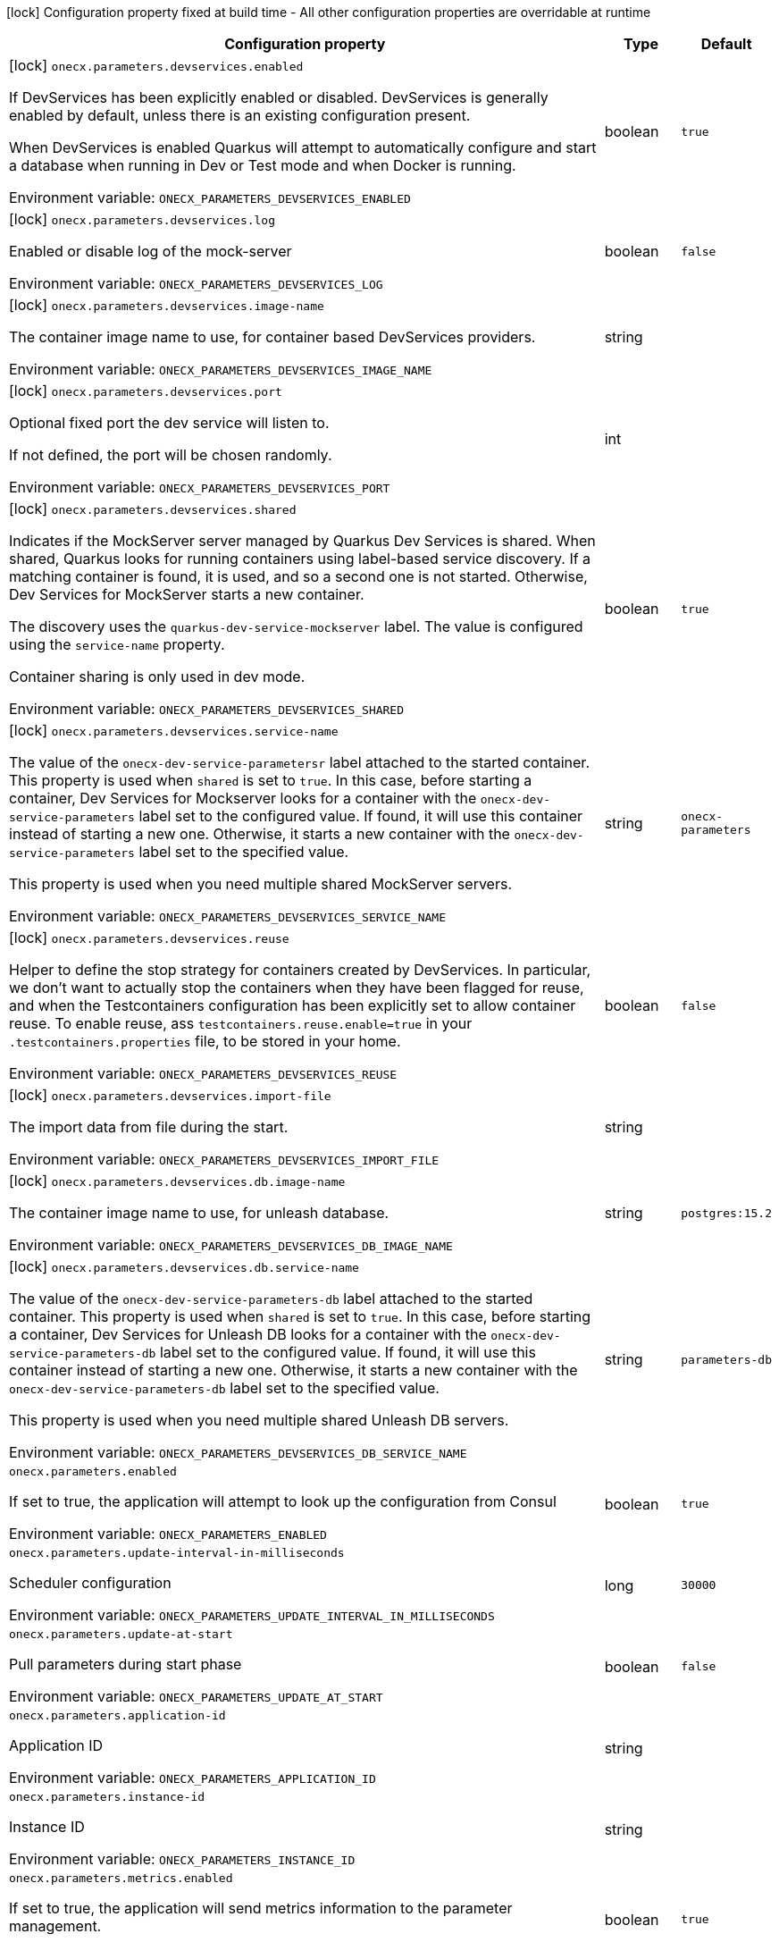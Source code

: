 :summaryTableId: onecx-parameters_onecx-parameters
[.configuration-legend]
icon:lock[title=Fixed at build time] Configuration property fixed at build time - All other configuration properties are overridable at runtime
[.configuration-reference.searchable, cols="80,.^10,.^10"]
|===

h|[.header-title]##Configuration property##
h|Type
h|Default

a|icon:lock[title=Fixed at build time] [[onecx-parameters_onecx-parameters-devservices-enabled]] [.property-path]##`onecx.parameters.devservices.enabled`##

[.description]
--
If DevServices has been explicitly enabled or disabled. DevServices is generally enabled by default, unless there is an existing configuration present.

When DevServices is enabled Quarkus will attempt to automatically configure and start a database when running in Dev or Test mode and when Docker is running.


ifdef::add-copy-button-to-env-var[]
Environment variable: env_var_with_copy_button:+++ONECX_PARAMETERS_DEVSERVICES_ENABLED+++[]
endif::add-copy-button-to-env-var[]
ifndef::add-copy-button-to-env-var[]
Environment variable: `+++ONECX_PARAMETERS_DEVSERVICES_ENABLED+++`
endif::add-copy-button-to-env-var[]
--
|boolean
|`true`

a|icon:lock[title=Fixed at build time] [[onecx-parameters_onecx-parameters-devservices-log]] [.property-path]##`onecx.parameters.devservices.log`##

[.description]
--
Enabled or disable log of the mock-server


ifdef::add-copy-button-to-env-var[]
Environment variable: env_var_with_copy_button:+++ONECX_PARAMETERS_DEVSERVICES_LOG+++[]
endif::add-copy-button-to-env-var[]
ifndef::add-copy-button-to-env-var[]
Environment variable: `+++ONECX_PARAMETERS_DEVSERVICES_LOG+++`
endif::add-copy-button-to-env-var[]
--
|boolean
|`false`

a|icon:lock[title=Fixed at build time] [[onecx-parameters_onecx-parameters-devservices-image-name]] [.property-path]##`onecx.parameters.devservices.image-name`##

[.description]
--
The container image name to use, for container based DevServices providers.


ifdef::add-copy-button-to-env-var[]
Environment variable: env_var_with_copy_button:+++ONECX_PARAMETERS_DEVSERVICES_IMAGE_NAME+++[]
endif::add-copy-button-to-env-var[]
ifndef::add-copy-button-to-env-var[]
Environment variable: `+++ONECX_PARAMETERS_DEVSERVICES_IMAGE_NAME+++`
endif::add-copy-button-to-env-var[]
--
|string
|

a|icon:lock[title=Fixed at build time] [[onecx-parameters_onecx-parameters-devservices-port]] [.property-path]##`onecx.parameters.devservices.port`##

[.description]
--
Optional fixed port the dev service will listen to.

If not defined, the port will be chosen randomly.


ifdef::add-copy-button-to-env-var[]
Environment variable: env_var_with_copy_button:+++ONECX_PARAMETERS_DEVSERVICES_PORT+++[]
endif::add-copy-button-to-env-var[]
ifndef::add-copy-button-to-env-var[]
Environment variable: `+++ONECX_PARAMETERS_DEVSERVICES_PORT+++`
endif::add-copy-button-to-env-var[]
--
|int
|

a|icon:lock[title=Fixed at build time] [[onecx-parameters_onecx-parameters-devservices-shared]] [.property-path]##`onecx.parameters.devservices.shared`##

[.description]
--
Indicates if the MockServer server managed by Quarkus Dev Services is shared. When shared, Quarkus looks for running containers using label-based service discovery. If a matching container is found, it is used, and so a second one is not started. Otherwise, Dev Services for MockServer starts a new container.

The discovery uses the `quarkus-dev-service-mockserver` label. The value is configured using the `service-name` property.

Container sharing is only used in dev mode.


ifdef::add-copy-button-to-env-var[]
Environment variable: env_var_with_copy_button:+++ONECX_PARAMETERS_DEVSERVICES_SHARED+++[]
endif::add-copy-button-to-env-var[]
ifndef::add-copy-button-to-env-var[]
Environment variable: `+++ONECX_PARAMETERS_DEVSERVICES_SHARED+++`
endif::add-copy-button-to-env-var[]
--
|boolean
|`true`

a|icon:lock[title=Fixed at build time] [[onecx-parameters_onecx-parameters-devservices-service-name]] [.property-path]##`onecx.parameters.devservices.service-name`##

[.description]
--
The value of the `onecx-dev-service-parametersr` label attached to the started container. This property is used when `shared` is set to `true`. In this case, before starting a container, Dev Services for Mockserver looks for a container with the `onecx-dev-service-parameters` label set to the configured value. If found, it will use this container instead of starting a new one. Otherwise, it starts a new container with the `onecx-dev-service-parameters` label set to the specified value.

This property is used when you need multiple shared MockServer servers.


ifdef::add-copy-button-to-env-var[]
Environment variable: env_var_with_copy_button:+++ONECX_PARAMETERS_DEVSERVICES_SERVICE_NAME+++[]
endif::add-copy-button-to-env-var[]
ifndef::add-copy-button-to-env-var[]
Environment variable: `+++ONECX_PARAMETERS_DEVSERVICES_SERVICE_NAME+++`
endif::add-copy-button-to-env-var[]
--
|string
|`onecx-parameters`

a|icon:lock[title=Fixed at build time] [[onecx-parameters_onecx-parameters-devservices-reuse]] [.property-path]##`onecx.parameters.devservices.reuse`##

[.description]
--
Helper to define the stop strategy for containers created by DevServices. In particular, we don't want to actually stop the containers when they have been flagged for reuse, and when the Testcontainers configuration has been explicitly set to allow container reuse. To enable reuse, ass `testcontainers.reuse.enable=true` in your `.testcontainers.properties` file, to be stored in your home.


ifdef::add-copy-button-to-env-var[]
Environment variable: env_var_with_copy_button:+++ONECX_PARAMETERS_DEVSERVICES_REUSE+++[]
endif::add-copy-button-to-env-var[]
ifndef::add-copy-button-to-env-var[]
Environment variable: `+++ONECX_PARAMETERS_DEVSERVICES_REUSE+++`
endif::add-copy-button-to-env-var[]
--
|boolean
|`false`

a|icon:lock[title=Fixed at build time] [[onecx-parameters_onecx-parameters-devservices-import-file]] [.property-path]##`onecx.parameters.devservices.import-file`##

[.description]
--
The import data from file during the start.


ifdef::add-copy-button-to-env-var[]
Environment variable: env_var_with_copy_button:+++ONECX_PARAMETERS_DEVSERVICES_IMPORT_FILE+++[]
endif::add-copy-button-to-env-var[]
ifndef::add-copy-button-to-env-var[]
Environment variable: `+++ONECX_PARAMETERS_DEVSERVICES_IMPORT_FILE+++`
endif::add-copy-button-to-env-var[]
--
|string
|

a|icon:lock[title=Fixed at build time] [[onecx-parameters_onecx-parameters-devservices-db-image-name]] [.property-path]##`onecx.parameters.devservices.db.image-name`##

[.description]
--
The container image name to use, for unleash database.


ifdef::add-copy-button-to-env-var[]
Environment variable: env_var_with_copy_button:+++ONECX_PARAMETERS_DEVSERVICES_DB_IMAGE_NAME+++[]
endif::add-copy-button-to-env-var[]
ifndef::add-copy-button-to-env-var[]
Environment variable: `+++ONECX_PARAMETERS_DEVSERVICES_DB_IMAGE_NAME+++`
endif::add-copy-button-to-env-var[]
--
|string
|`postgres:15.2`

a|icon:lock[title=Fixed at build time] [[onecx-parameters_onecx-parameters-devservices-db-service-name]] [.property-path]##`onecx.parameters.devservices.db.service-name`##

[.description]
--
The value of the `onecx-dev-service-parameters-db` label attached to the started container. This property is used when `shared` is set to `true`. In this case, before starting a container, Dev Services for Unleash DB looks for a container with the `onecx-dev-service-parameters-db` label set to the configured value. If found, it will use this container instead of starting a new one. Otherwise, it starts a new container with the `onecx-dev-service-parameters-db` label set to the specified value.

This property is used when you need multiple shared Unleash DB servers.


ifdef::add-copy-button-to-env-var[]
Environment variable: env_var_with_copy_button:+++ONECX_PARAMETERS_DEVSERVICES_DB_SERVICE_NAME+++[]
endif::add-copy-button-to-env-var[]
ifndef::add-copy-button-to-env-var[]
Environment variable: `+++ONECX_PARAMETERS_DEVSERVICES_DB_SERVICE_NAME+++`
endif::add-copy-button-to-env-var[]
--
|string
|`parameters-db`

a| [[onecx-parameters_onecx-parameters-enabled]] [.property-path]##`onecx.parameters.enabled`##

[.description]
--
If set to true, the application will attempt to look up the configuration from Consul


ifdef::add-copy-button-to-env-var[]
Environment variable: env_var_with_copy_button:+++ONECX_PARAMETERS_ENABLED+++[]
endif::add-copy-button-to-env-var[]
ifndef::add-copy-button-to-env-var[]
Environment variable: `+++ONECX_PARAMETERS_ENABLED+++`
endif::add-copy-button-to-env-var[]
--
|boolean
|`true`

a| [[onecx-parameters_onecx-parameters-update-interval-in-milliseconds]] [.property-path]##`onecx.parameters.update-interval-in-milliseconds`##

[.description]
--
Scheduler configuration


ifdef::add-copy-button-to-env-var[]
Environment variable: env_var_with_copy_button:+++ONECX_PARAMETERS_UPDATE_INTERVAL_IN_MILLISECONDS+++[]
endif::add-copy-button-to-env-var[]
ifndef::add-copy-button-to-env-var[]
Environment variable: `+++ONECX_PARAMETERS_UPDATE_INTERVAL_IN_MILLISECONDS+++`
endif::add-copy-button-to-env-var[]
--
|long
|`30000`

a| [[onecx-parameters_onecx-parameters-update-at-start]] [.property-path]##`onecx.parameters.update-at-start`##

[.description]
--
Pull parameters during start phase


ifdef::add-copy-button-to-env-var[]
Environment variable: env_var_with_copy_button:+++ONECX_PARAMETERS_UPDATE_AT_START+++[]
endif::add-copy-button-to-env-var[]
ifndef::add-copy-button-to-env-var[]
Environment variable: `+++ONECX_PARAMETERS_UPDATE_AT_START+++`
endif::add-copy-button-to-env-var[]
--
|boolean
|`false`

a| [[onecx-parameters_onecx-parameters-application-id]] [.property-path]##`onecx.parameters.application-id`##

[.description]
--
Application ID


ifdef::add-copy-button-to-env-var[]
Environment variable: env_var_with_copy_button:+++ONECX_PARAMETERS_APPLICATION_ID+++[]
endif::add-copy-button-to-env-var[]
ifndef::add-copy-button-to-env-var[]
Environment variable: `+++ONECX_PARAMETERS_APPLICATION_ID+++`
endif::add-copy-button-to-env-var[]
--
|string
|

a| [[onecx-parameters_onecx-parameters-instance-id]] [.property-path]##`onecx.parameters.instance-id`##

[.description]
--
Instance ID


ifdef::add-copy-button-to-env-var[]
Environment variable: env_var_with_copy_button:+++ONECX_PARAMETERS_INSTANCE_ID+++[]
endif::add-copy-button-to-env-var[]
ifndef::add-copy-button-to-env-var[]
Environment variable: `+++ONECX_PARAMETERS_INSTANCE_ID+++`
endif::add-copy-button-to-env-var[]
--
|string
|

a| [[onecx-parameters_onecx-parameters-metrics-enabled]] [.property-path]##`onecx.parameters.metrics.enabled`##

[.description]
--
If set to true, the application will send metrics information to the parameter management.


ifdef::add-copy-button-to-env-var[]
Environment variable: env_var_with_copy_button:+++ONECX_PARAMETERS_METRICS_ENABLED+++[]
endif::add-copy-button-to-env-var[]
ifndef::add-copy-button-to-env-var[]
Environment variable: `+++ONECX_PARAMETERS_METRICS_ENABLED+++`
endif::add-copy-button-to-env-var[]
--
|boolean
|`true`

a| [[onecx-parameters_onecx-parameters-metrics-metrics-interval-in-milliseconds]] [.property-path]##`onecx.parameters.metrics.metrics-interval-in-milliseconds`##

[.description]
--
Metrics scheduler configuration


ifdef::add-copy-button-to-env-var[]
Environment variable: env_var_with_copy_button:+++ONECX_PARAMETERS_METRICS_METRICS_INTERVAL_IN_MILLISECONDS+++[]
endif::add-copy-button-to-env-var[]
ifndef::add-copy-button-to-env-var[]
Environment variable: `+++ONECX_PARAMETERS_METRICS_METRICS_INTERVAL_IN_MILLISECONDS+++`
endif::add-copy-button-to-env-var[]
--
|long
|`20000`

|===


:!summaryTableId: